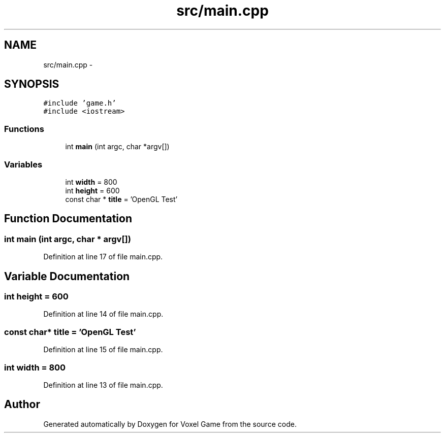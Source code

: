 .TH "src/main.cpp" 3 "Thu Jan 8 2015" "Version v0.1" "Voxel Game" \" -*- nroff -*-
.ad l
.nh
.SH NAME
src/main.cpp \- 
.SH SYNOPSIS
.br
.PP
\fC#include 'game\&.h'\fP
.br
\fC#include <iostream>\fP
.br

.SS "Functions"

.in +1c
.ti -1c
.RI "int \fBmain\fP (int argc, char *argv[])"
.br
.in -1c
.SS "Variables"

.in +1c
.ti -1c
.RI "int \fBwidth\fP = 800"
.br
.ti -1c
.RI "int \fBheight\fP = 600"
.br
.ti -1c
.RI "const char * \fBtitle\fP = 'OpenGL Test'"
.br
.in -1c
.SH "Function Documentation"
.PP 
.SS "int main (int argc, char * argv[])"

.PP
Definition at line 17 of file main\&.cpp\&.
.SH "Variable Documentation"
.PP 
.SS "int height = 600"

.PP
Definition at line 14 of file main\&.cpp\&.
.SS "const char* title = 'OpenGL Test'"

.PP
Definition at line 15 of file main\&.cpp\&.
.SS "int width = 800"

.PP
Definition at line 13 of file main\&.cpp\&.
.SH "Author"
.PP 
Generated automatically by Doxygen for Voxel Game from the source code\&.
